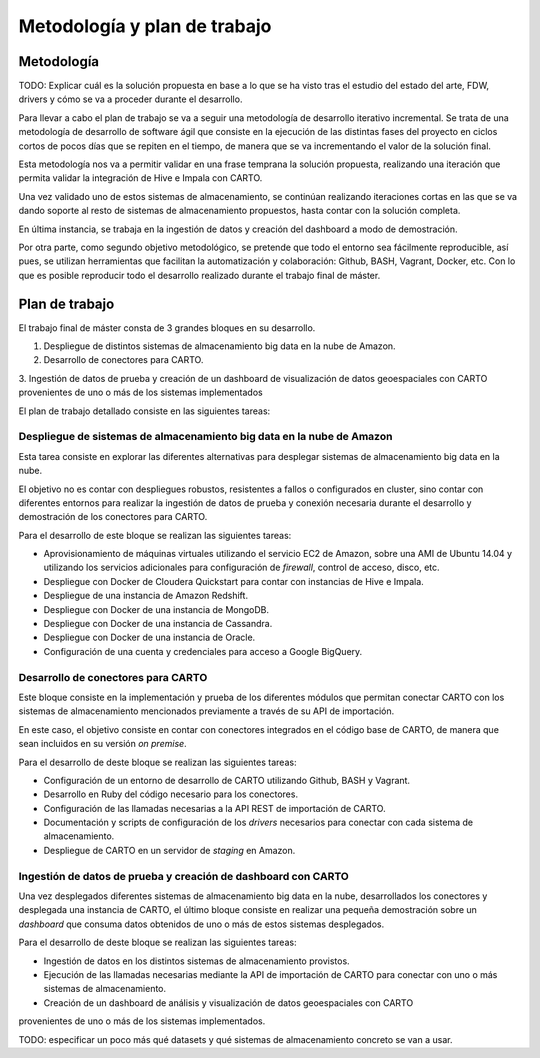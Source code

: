 .. _metodologia:

Metodología y plan de trabajo
=============================

Metodología
-----------

TODO: Explicar cuál es la solución propuesta en base a lo que se ha visto tras el estudio del estado del arte, FDW, drivers y cómo se va a proceder durante el desarrollo.

Para llevar a cabo el plan de trabajo se va a seguir una metodología de desarrollo iterativo incremental. Se trata de una metodología de desarrollo de software ágil que consiste en la ejecución de las distintas fases del proyecto en ciclos cortos de pocos días que se repiten en el tiempo, de manera que se va incrementando el valor de la solución final.

Esta metodología nos va a permitir validar en una frase temprana la solución propuesta, realizando una iteración que permita validar la integración de Hive e Impala con CARTO.

Una vez validado uno de estos sistemas de almacenamiento, se continúan realizando iteraciones cortas en las que se va dando soporte al resto de sistemas de almacenamiento propuestos, hasta contar con la solución completa.

En última instancia, se trabaja en la ingestión de datos y creación del dashboard a modo de demostración.

Por otra parte, como segundo objetivo metodológico, se pretende que todo el entorno sea fácilmente reproducible, así pues, se utilizan herramientas que facilitan la automatización y colaboración: Github, BASH, Vagrant, Docker, etc. Con lo que es posible reproducir todo el desarrollo realizado durante el trabajo final de máster.

Plan de trabajo
---------------

El trabajo final de máster consta de 3 grandes bloques en su desarrollo.

1. Despliegue de distintos sistemas de almacenamiento big data en la nube de Amazon.
2. Desarrollo de conectores para CARTO.
3. Ingestión de datos de prueba y creación de un dashboard de visualización de datos geoespaciales con CARTO
provenientes de uno o más de los sistemas implementados

El plan de trabajo detallado consiste en las siguientes tareas:

Despliegue de sistemas de almacenamiento big data en la nube de Amazon
^^^^^^^^^^^^^^^^^^^^^^^^^^^^^^^^^^^^^^^^^^^^^^^^^^^^^^^^^^^^^^^^^^^^^^

Esta tarea consiste en explorar las diferentes alternativas para desplegar sistemas de almacenamiento big data en la nube.

El objetivo no es contar con despliegues robustos, resistentes a fallos o configurados en cluster, sino contar con diferentes entornos para realizar la ingestión de datos de prueba y conexión necesaria durante el desarrollo y demostración de los conectores para CARTO.

Para el desarrollo de este bloque se realizan las siguientes tareas:

- Aprovisionamiento de máquinas virtuales utilizando el servicio EC2 de Amazon, sobre una AMI de Ubuntu 14.04 y utilizando los servicios adicionales para configuración de *firewall*, control de acceso, disco, etc.
- Despliegue con Docker de Cloudera Quickstart para contar con instancias de Hive e Impala.
- Despliegue de una instancia de Amazon Redshift.
- Despliegue con Docker de una instancia de MongoDB.
- Despliegue con Docker de una instancia de Cassandra.
- Despliegue con Docker de una instancia de Oracle.
- Configuración de una cuenta y credenciales para acceso a Google BigQuery.

Desarrollo de conectores para CARTO
^^^^^^^^^^^^^^^^^^^^^^^^^^^^^^^^^^^

Este bloque consiste en la implementación y prueba de los diferentes módulos que permitan conectar CARTO con los sistemas de almacenamiento mencionados previamente a través de su API de importación.

En este caso, el objetivo consiste en contar con conectores integrados en el código base de CARTO, de manera que sean incluidos en su versión *on premise*.

Para el desarrollo de deste bloque se realizan las siguientes tareas:

- Configuración de un entorno de desarrollo de CARTO utilizando Github, BASH y Vagrant.
- Desarrollo en Ruby del código necesario para los conectores.
- Configuración de las llamadas necesarias a la API REST de importación de CARTO.
- Documentación y scripts de configuración de los *drivers* necesarios para conectar con cada sistema de almacenamiento.
- Despliegue de CARTO en un servidor de *staging* en Amazon.

Ingestión de datos de prueba y creación de dashboard con CARTO
^^^^^^^^^^^^^^^^^^^^^^^^^^^^^^^^^^^^^^^^^^^^^^^^^^^^^^^^^^^^^^

Una vez desplegados diferentes sistemas de almacenamiento big data en la nube, desarrollados los conectores y desplegada una instancia de CARTO, el último bloque consiste en realizar una pequeña demostración sobre un *dashboard* que consuma datos obtenidos de uno o más de estos sistemas desplegados.

Para el desarrollo de deste bloque se realizan las siguientes tareas:

- Ingestión de datos en los distintos sistemas de almacenamiento provistos.
- Ejecución de las llamadas necesarias mediante la API de importación de CARTO para conectar con uno o más sistemas de almacenamiento.
- Creación de un dashboard de análisis y visualización de datos geoespaciales con CARTO
provenientes de uno o más de los sistemas implementados.

TODO: especificar un poco más qué datasets y qué sistemas de almacenamiento concreto se van a usar.
